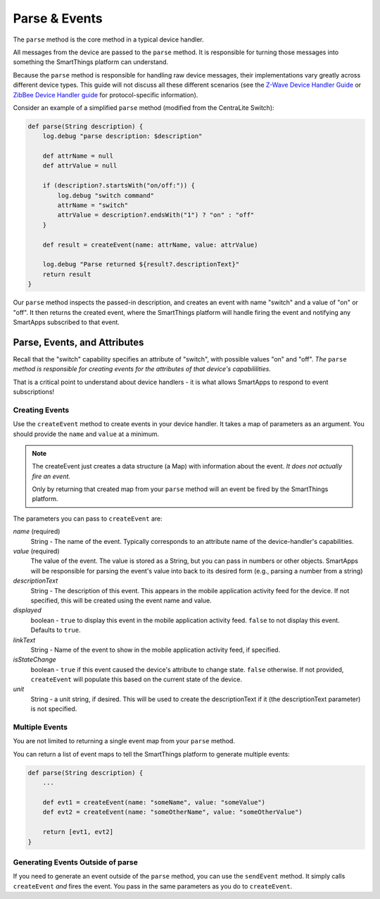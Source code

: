 Parse & Events
==============

The ``parse`` method is the core method in a typical device handler. 

All messages from the device are passed to the ``parse`` method. It is responsible for turning those messages into something the SmartThings platform can understand.

Because the ``parse`` method is responsible for handling raw device messages, their implementations vary greatly across different device types. This guide will not discuss all these different scenarios (see the `Z-Wave Device Handler Guide <building-z-wave-device-handlers.html>`__ or `ZibBee Device Handler guide <building-zigbee-device-handlers.html>`__ for protocol-specific information). 

Consider an example of a simplified ``parse`` method (modified from the CentraLite Switch):

.. code-block:: groovy

    def parse(String description) {
        log.debug "parse description: $description"

        def attrName = null
        def attrValue = null

        if (description?.startsWith("on/off:")) {
            log.debug "switch command"
            attrName = "switch"
            attrValue = description?.endsWith("1") ? "on" : "off"
        }
        
        def result = createEvent(name: attrName, value: attrValue) 
        
        log.debug "Parse returned ${result?.descriptionText}"
        return result
    }

Our ``parse`` method inspects the passed-in description, and creates an event with name "switch" and a value of "on" or "off". It then returns the created event, where the SmartThings platform will handle firing the event and notifying any SmartApps subscribed to that event.

Parse, Events, and Attributes
-----------------------------

Recall that the "switch" capability specifies an attribute of "switch", with possible values "on" and "off". *The* ``parse`` *method is responsible for creating events for the attributes of that device's capabililities.*

That is a critical point to understand about device handlers - it is what allows SmartApps to respond to event subscriptions!

Creating Events
~~~~~~~~~~~~~~~

Use the ``createEvent`` method to create events in your device handler. It takes a map of parameters as an argument. You should provide the ``name`` and ``value`` at a minimum.

.. note::

    The createEvent just creates a data structure (a Map) with information about the event. *It does not actually fire an event.* 

    Only by returning that created map from your ``parse`` method will an event be fired by the SmartThings platform.

The parameters you can pass to ``createEvent`` are:

*name* (required)
    String - The name of the event. Typically corresponds to an attribute name of the device-handler's capabilities.
*value* (required)
    The value of the event. The value is stored as a String, but you can pass in numbers or other objects. SmartApps will be responsible for parsing the event's value into back to its desired form (e.g., parsing a number from a string)
*descriptionText*
    String - The description of this event. This appears in the mobile application activity feed for the device. If not specified, this will be created using the event name and value.
*displayed*
    boolean - ``true`` to display this event in the mobile application activity feed. ``false`` to not display this event. Defaults to ``true``.
*linkText*
    String - Name of the event to show in the mobile application activity feed, if specified.
*isStateChange*
    boolean - ``true`` if this event caused the device's attribute to change state. ``false`` otherwise. If not provided, ``createEvent`` will populate this based on the current state of the device.
*unit*
    String - a unit string, if desired. This will be used to create the descriptionText if it (the descriptionText parameter) is not specified. 

Multiple Events
~~~~~~~~~~~~~~~

You are not limited to returning a single event map from your ``parse`` method. 

You can return a list of event maps to tell the SmartThings platform to generate multiple events:

.. code-block:: groovy

    def parse(String description) {
        ...
        
        def evt1 = createEvent(name: "someName", value: "someValue")
        def evt2 = createEvent(name: "someOtherName", value: "someOtherValue")
        
        return [evt1, evt2]
    }

Generating Events Outside of parse
~~~~~~~~~~~~~~~~~~~~~~~~~~~~~~~~~~

If you need to generate an event outside of the ``parse`` method, you can use the ``sendEvent`` method. It simply calls ``createEvent`` *and* fires the event. You pass in the same parameters as you do to ``createEvent``.

